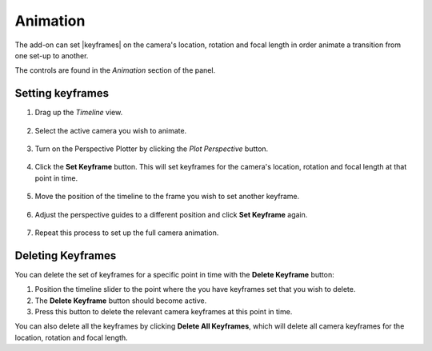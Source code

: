 #####################################
Animation
#####################################


.. image:: images/animation.jpg
    :alt: Animation

The add-on can set |keyframes| on the camera's location, rotation and focal length in order animate a transition from one set-up to another.

The controls are found in the *Animation* section of the panel.

.. image:: images/animation_panel.jpg
    :alt: Animation

.. |keyframes| raw:: html

   <a href="https://docs.blender.org/manual/en/latest/animation/keyframes/introduction.html" target="_blank">keyframes</a>


======================================================
Setting keyframes
======================================================

#. Drag up the *Timeline* view.

    .. image:: images/drag_timeline.gif

#. Select the active camera you wish to animate.

    .. image:: images/select_camera.jpg

#. Turn on the Perspective Plotter by clicking the *Plot Perspective* button.

    .. image:: images/anim_activate.gif

#. Click the **Set Keyframe** button.  This will set keyframes for the camera's location, rotation and focal length at that point in time.

    .. image:: images/anim_set_keyframe.gif

#. Move the position of the timeline to the frame you wish to set another keyframe.

    .. image:: images/anim_drag_slider.gif

#. Adjust the perspective guides to a different position and click **Set Keyframe** again.

    .. image:: images/anim_set_keyframe2.gif

#. Repeat this process to set up the full camera animation.

    .. image:: images/anim_complete.gif

======================================================
Deleting Keyframes
======================================================

.. image:: images/anim_deleting.gif

You can delete the set of keyframes for a specific point in time with the **Delete Keyframe** button:

#. Position the timeline slider to the point where the you have keyframes set that you wish to delete.  
#. The **Delete Keyframe** button should become active.  
#. Press this button to delete the relevant camera keyframes at this point in time.

You can also delete all the keyframes by clicking **Delete All Keyframes**, which will delete all camera keyframes for the location, rotation and focal length.

